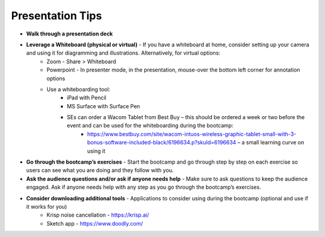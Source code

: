 .. _presentationtips:

Presentation Tips
+++++++++++++++++

- **Walk through a presentation deck**
- **Leverage a Whiteboard (physical or virtual)** - If you have a whiteboard at home, consider setting up your camera and using it for diagramming and illustrations. Alternatively, for virtual options:
    - Zoom - Share > Whiteboard
    - Powerpoint - In presenter mode, in the presentation, mouse-over the bottom left corner for annotation options
    - Use a whiteboarding tool:
        - iPad with Pencil
        - MS Surface with Surface Pen
        - SEs can order a Wacom Tablet from Best Buy  – this should be ordered a week or two before the event and can be used for the whiteboarding during the bootcamp:
            - https://www.bestbuy.com/site/wacom-intuos-wireless-graphic-tablet-small-with-3-bonus-software-included-black/6196634.p?skuId=6196634 – a small learning curve on using it
- **Go through the bootcamp’s exercises** - Start the bootcamp and go through step by step on each exercise so users can see what you are doing and they follow with you.
- **Ask the audience questions and/or ask if anyone needs help** - Make sure to ask questions to keep the audience engaged. Ask if anyone needs help with any step as you go through the bootcamp’s exercises.
- **Consider downloading additional tools** - Applications to consider using during the bootcamp (optional and use if it works for you)
    - Krisp noise cancellation - https://krisp.ai/
    - Sketch app - https://www.doodly.com/
